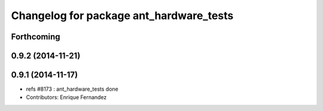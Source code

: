 ^^^^^^^^^^^^^^^^^^^^^^^^^^^^^^^^^^^^^^^^
Changelog for package ant_hardware_tests
^^^^^^^^^^^^^^^^^^^^^^^^^^^^^^^^^^^^^^^^

Forthcoming
-----------

0.9.2 (2014-11-21)
------------------

0.9.1 (2014-11-17)
------------------
* refs #8173 : ant_hardware_tests done
* Contributors: Enrique Fernandez
